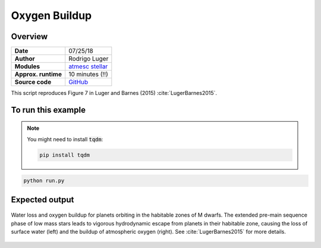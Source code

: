Oxygen Buildup
==============

Overview
--------

===================   ============
**Date**              07/25/18
**Author**            Rodrigo Luger
**Modules**           `atmesc <../src/atmesc.html>`_
                      `stellar <../src/stellar.html>`_
**Approx. runtime**   10 minutes (!!)
**Source code**       `GitHub <https://github.com/VirtualPlanetaryLaboratory/vplanet-private/tree/master/examples/o2buildup>`_
===================   ============


This script reproduces Figure 7 in Luger and Barnes (2015) :cite:`LugerBarnes2015`.


To run this example
-------------------

.. note::

    You might need to install :code:`tqdm`:

    .. code-block:: bash

        pip install tqdm


.. code-block:: bash

    python run.py


Expected output
---------------

.. figure:: o2buildup.png
   :width: 600px
   :align: center

   Water loss and oxygen buildup for planets orbiting in the habitable
   zones of M dwarfs. The extended pre-main sequence phase of low mass
   stars leads to vigorous hydrodynamic escape from planets in their
   habitable zone, causing the loss of surface water (left) and the
   buildup of atmospheric oxygen (right). See :cite:`LugerBarnes2015`
   for more details.

.. todo:: **@rodluger** Investigate the single outlier in the water loss plot of the `o2buildup` example.
